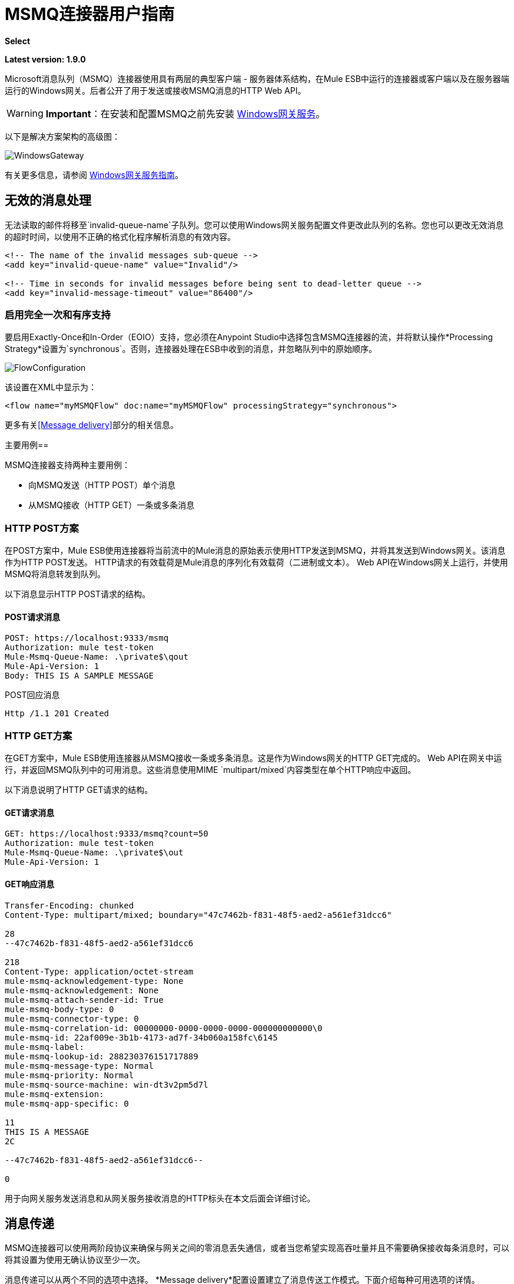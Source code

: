 = MSMQ连接器用户指南
:keywords: anypoint studio, esb, connector, endpoint, msmq, microsoft, message queuing

*Select*

*Latest version: 1.9.0*

Microsoft消息队列（MSMQ）连接器使用具有两层的典型客户端 - 服务器体系结构，在Mule ESB中运行的连接器或客户端以及在服务器端运行的Windows网关。后者公开了用于发送或接收MSMQ消息的HTTP Web API。

[WARNING]
*Important*：在安装和配置MSMQ之前先安装 link:/mule-user-guide/v/3.8/windows-gateway-services-guide[Windows网关服务]。

以下是解决方案架构的高级图：

image:WindowsGateway.png[WindowsGateway]

有关更多信息，请参阅 link:/mule-user-guide/v/3.8/windows-gateway-services-guide[Windows网关服务指南]。

== 无效的消息处理

无法读取的邮件将移至`invalid-queue-name`子队列。您可以使用Windows网关服务配置文件更改此队列的名称。您也可以更改无效消息的超时时间，以使用不正确的格式化程序解析消息的有效内容。

[source, xml, linenums]
----
<!-- The name of the invalid messages sub-queue -->
<add key="invalid-queue-name" value="Invalid"/>

<!-- Time in seconds for invalid messages before being sent to dead-letter queue -->
<add key="invalid-message-timeout" value="86400"/>
----

=== 启用完全一次和有序支持

要启用Exactly-Once和In-Order（EOIO）支持，您必须在Anypoint Studio中选择包含MSMQ连接器的流，并将默认操作*Processing Strategy*设置为`synchronous`。否则，连接器处理在ESB中收到的消息，并忽略队列中的原始顺序。

image:FlowConfiguration.png[FlowConfiguration]

该设置在XML中显示为：

[source, xml, linenums]
----
<flow name="myMSMQFlow" doc:name="myMSMQFlow" processingStrategy="synchronous">
----

更多有关<<Message delivery>>部分的相关信息。

主要用例== 

MSMQ连接器支持两种主要用例：

* 向MSMQ发送（HTTP POST）单个消息
* 从MSMQ接收（HTTP GET）一条或多条消息

===  HTTP POST方案

在POST方案中，Mule ESB使用连接器将当前流中的Mule消息的原始表示使用HTTP发送到MSMQ，并将其发送到Windows网关。该消息作为HTTP POST发送。 HTTP请求的有效载荷是Mule消息的序列化有效载荷（二进制或文本）。 Web API在Windows网关上运行，并使用MSMQ将消息转发到队列。

以下消息显示HTTP POST请求的结构。

====  POST请求消息

[source, code, linenums]
----
POST: https://localhost:9333/msmq
Authorization: mule test-token
Mule-Msmq-Queue-Name: .\private$\qout
Mule-Api-Version: 1
Body: THIS IS A SAMPLE MESSAGE
----

POST回应消息

[source, code, linenums]
----
Http /1.1 201 Created
----

===  HTTP GET方案

在GET方案中，Mule ESB使用连接器从MSMQ接收一条或多条消息。这是作为Windows网关的HTTP GET完成的。 Web API在网关中运行，并返回MSMQ队列中的可用消息。这些消息使用MIME `multipart/mixed`内容类型在单个HTTP响应中返回。

以下消息说明了HTTP GET请求的结构。

====  GET请求消息

[source, code, linenums]
----
GET: https://localhost:9333/msmq?count=50
Authorization: mule test-token
Mule-Msmq-Queue-Name: .\private$\out
Mule-Api-Version: 1
----

====  GET响应消息

[source, code, linenums]
----
Transfer-Encoding: chunked
Content-Type: multipart/mixed; boundary="47c7462b-f831-48f5-aed2-a561ef31dcc6"

28
--47c7462b-f831-48f5-aed2-a561ef31dcc6

218
Content-Type: application/octet-stream
mule-msmq-acknowledgement-type: None
mule-msmq-acknowledgement: None
mule-msmq-attach-sender-id: True
mule-msmq-body-type: 0
mule-msmq-connector-type: 0
mule-msmq-correlation-id: 00000000-0000-0000-0000-000000000000\0
mule-msmq-id: 22af009e-3b1b-4173-ad7f-34b060a158fc\6145
mule-msmq-label:
mule-msmq-lookup-id: 288230376151717889
mule-msmq-message-type: Normal
mule-msmq-priority: Normal
mule-msmq-source-machine: win-dt3v2pm5d7l
mule-msmq-extension:
mule-msmq-app-specific: 0

11
THIS IS A MESSAGE
2C

--47c7462b-f831-48f5-aed2-a561ef31dcc6--

0
----

用于向网关服务发送消息和从网关服务接收消息的HTTP标头在本文后面会详细讨论。

==  消息传递

MSMQ连接器可以使用两阶段协议来确保与网关之间的零消息丢失通信，或者当您希望实现高吞吐量并且不需要确保接收每条消息时，可以将其设置为使用无确认协议至少一次。

消息传递可以从两个不同的选项中选择。 *Message delivery*配置设置建立了消息传送工作模式。下面介绍每种可用选项的详情。

=== 不确认

在传统方案中，在网关中读取消息后，将从队列中删除消息。如果ESB中存在连接故障或其他问题，导致邮件无法读取，则该邮件将丢失（可通过在相应的配置设置中选择`NoAcknowledgement`来设置此邮件传递模式）。尽管如此，这种交付模式是最快的，如果你不需要每条消息至少交付一次，你应该选择它。

=== 至少一次（默认）

在使用两阶段提交协议的场景中，从主队列中读取的消息将保留在子队列中作为备份。连接器收到消息副本后，会向网关发送一个附加请求，以从子队列中删除该消息。当此提交操作未完成时，消息仍保留在子队列中。经过一段时间之后，被视为孤儿的子队列中的消息将被移回到他们的父队列中，并被重试。清楚的是，除非流在提交阶段完成之前中断，否则此机制不应受流中发生的外部异常的影响（可通过在相应的配置设置中选择`AtLeastOnce`值来设置此消息传递模式）。

如上所述，如果您希望确保使用两个阶段提交协议，则消息传递模式取决于*Message delivery*配置设置，该设置应该设置为`AtLeastOnce`（默认）。如果您将此参数设置为`NoAcknoledgement`，则每条消息都将传递给mule，而不会收到来自它的接收。

== 消息超时

在不同的方法中，MSMQ消息提供了两个有助于授予信息可靠性的属性：

*  *timeToReachQueue*。 MSMQ服务器在网关中收到消息后可以达到的最大秒数。默认是不超时（InfiniteTimeout）。
*  *timeToBeReceived*。消息在为第三方应用程序出队之前可保留在队列中的秒数。默认是不超时（InfiniteTimeout）。

image:MSMQmessageTimeouts2.png[MSMQmessageTimeouts2]

[NOTE]
如果任何一个属性超时，则消息将移至死信队列。

指定属性的值：

[source, xml, linenums]
----
<msmq:send
    config-ref="MSMQ"
    messageFormatter="ActiveXMessageFormatter"
    doc:name="MSMQ"
    timeToBeReceived="0"
    timeToReachQueue="0" />
----

这两个属性都可以在连接器配置中设置，并由Windows网关读取。如果指定值为零（0），则默认值为（InfiniteTimeout）。

== 安全注意事项

MSMQ连接器的身份验证由包含在HTTP授权标头中的安全令牌处理。使用Mule方案对网关的每个HTTP请求都包含此令牌：

[source, code, linenums]
----
GET: https://localhost:9333/msmq?count=50
Authorization: mule test-token
Mule-Msmq-Queue-Name: .\private$\out
Mule-Api-Version: 1
----

在连接器上以及在网关配置文件中配置令牌。下面显示如何通过_accessToken_参数值在连接器端配置令牌：

[source, xml, linenums]
----
<msmq:config name="MSMQ" doc:name="MSMQ" accessToken="test-token" rootQueueName=".\private$\qout" serviceAddress="localhost:9333">
 <msmq:connection-pooling-profile initialisationPolicy="INITIALISE_ONE" exhaustedAction="WHEN_EXHAUSTED_GROW"/>
 </msmq:config>
----

=== 用户身份验证

代表连接器执行呼叫的用户通过两个自定义HTTP标头`mule-impersonate-username`和`mule-impersonate-password`进行身份验证。

使用用户身份验证时，MSMQ中的队列也必须标记为需要身份验证。这两个标题代表正在运行Windows Gateway服务的Active Directory林中的现有用户的Windows凭据，或代表托管该服务的计算机上的本地帐户。当这些HTTP标头包含在HTTP请求中时，Windows网关服务在对来自MSMQ的消息进行排队/出队前对其进行身份验证和模拟。这提供了使用Windows凭据在队列上配置正确的访问控制列表权限的功能。

以下HTTP请求示例说明了如何将这两个头从连接器传递到网关：

[source, code, linenums]
----
GET: https://localhost:9333/msmq?count=50
Authorization: mule test-token
Mule-Impersonate-Username: domain\myuser
Mule-Impersonate-Password: password
Mule-Msmq-Queue-Name: .\private$\out
Mule-Api-Version: 1
----

*Note*：连接器和网关使用SSL来保护所有HTTP通信。

=== 队列权限

要使用队列权限，请将队列标记为需要验证。另外，连接器必须发送HTTP请求消息中的`Mule-Impersonate-Username`和`Mule-Impersonate-Password`头以模拟该呼叫;否则将使用模拟主机的帐户（如果网关位于IIS中，则用户模拟Windows服务或应用程序池）。

*Note*：Windows用户在使用经过身份验证的队列之前必须至少第一次登录。当用户第一次登录时，Windows会创建一个用户配置文件，该用户配置文件必须存在供用户使用经过身份验证的队列。

下表显示了从队列发送或接收消息所需的权限：

[%autowidth.spread]
|===
| *Operation*  | *Permissions*
| *Receive*  |接收消息，查看消息
| *Send*  |发送消息，查看消息，获取属性
|===

在这两种情况下，Peek Message仅用于测试连接。如果不需要测试连接，则可以删除此权限。

*Note*：当MSMQ安装在未加入Windows域的计算机上时，它可以在工作组模式下工作。在这种模式下，认证队列不受支持，因此也不能使用队列权限。

== 消息序列化和格式化

Windows网关服务不使用MSMQ格式化程序，除非它由连接器指定。因此，HTTP请求负载中发送的消息以原始形式存储在MSMQ消息的主体中。但是，通过在连接器中设置消息格式化程序可以覆盖此行为。开箱即用支持单个格式器：`ActiveXMessageFormatter`。

以下示例说明如何在MSMQ连接器中设置格式器：

[source, xml, linenums]
----
<msmq:receive config-ref="MSMQ" doc:name="MSMQ (Streaming)" pollingPeriod="3000" messageFormatter="ActiveXMessageFormatter" />
----

在连接器上设置消息格式化程序时，会向Windows网关发送额外的HTTP标头`Mule-Msmq-Formatter`。网关使用该格式化程序在消息从MSMQ入队或出队时序列化和反序列化消息。

对于ActiveXMessageFormatter，网关还使用HTTP请求消息中由连接器设置的Content-Type：

[%header%autowidth.spread]
|===
|的Content-Type  |说明
| ` plain/text `  |连接器在当前Mule消息的有效载荷是字符串时设置它。设置时，网关将MSMQ消息的主体流设置为字符串。其他应用程序可以直接以字符串形式读取此消息。接收此消息的MSMQ连接器将Mule消息的有效载荷设置为字符串，以便不需要转换器。
| `application/octet-stream`  |当有效载荷是一个字节数组时设置。该消息以字节流的形式存储。
|===

=== 配置msmq：receive元素

主要场景中使用`msmq:receive`元素来接收来自网关的一条或多条消息。

下表显示了此元素中的属性：

[%autowidth.spread]
|===
| *Property*  | *Usage*
| *queueName*  | UNC路径或FormatName表示法中的队列名称。有关更多信息，请参阅 link:https://docs.google.com/a/mulesoft.com/document/d/1mUBv_Cdz1DDzdYgVHBy4cpXkvtdh1kwa3s4dLkjBEiM/edit#heading=h.4rg6xwxl7scj[队列名称]部分。覆盖全局元素中设置的队列名称。可选的。
| *pollingPeriod*  |连接器用于轮询MSMQ中已配置队列的间隔（以毫秒为单位）（只有在目标队列中没有消息需要检索时才会发生）。可选的。
| *messageCount*  |在单个批次中检索的最大邮件数量。可选的。
| *userName*  |从网关访问MSMQ时用于模拟呼叫的用户的名称。覆盖Global元素中设置的用户名。可选的。
| *password*  |从网关访问MSMQ时将用于模拟呼叫的用户的密码。覆盖Global元素中设置的密码。可选的。
| *messageFormatter*  |要在MSMQ中用于序列化和反序列化消息的消息格式器。可选的。
| *messageDelivery*  |消息传递工作模式。覆盖Global元素中设置的消息传递。可选的。有关这些工作原理的详细信息，请参阅上面的<<Message delivery>>部分。
|===

=== 配置msmq：send元素

在主要场景中使用`msmq:send`元素将一条消息发送到网关。

下表显示了此元素中的属性：

[%autowidth.spread]
|===
| *Property*  | *Usage*
| *queueName*  | UNC路径或FormatName表示法中的队列名称。有关更多信息，请参阅 link:https://docs.google.com/a/mulesoft.com/document/d/1mUBv_Cdz1DDzdYgVHBy4cpXkvtdh1kwa3s4dLkjBEiM/edit#heading=h.4rg6xwxl7scj[队列名称]部分。覆盖全局元素中设置的队列名称。可选的。
| *userName*  |从网关访问MSMQ时用于模拟呼叫的用户的名称。覆盖Global元素中设置的用户名。可选的。
| *password*  |从网关访问MSMQ时用于模拟呼叫的用户的密码。覆盖Global元素中设置的密码。可选的。
| *messageFormatter*  |要在MSMQ中用于序列化和反序列化消息的消息格式器。可选的。
| *payload*  |要发送到网关的消息有效负载。可选的
|===

== 队列名称（公共，私有和群集）

MSMQ连接器支持专用和公用队列。专用队列是不在Active Directory中发布的队列，仅在包含它们的本地计算机上显示。

支持以下方案：

* 路径名称：`ComputerName\private$\QueueName`
* 本地计算机上的路径名称：`\private$\QueueName`
* 直接格式名称：`DIRECT=ComputerAddress\PRIVATE$\PrivateQueueName`
* 私有格式名称：`PRIVATE=ComputerGUID\QueueNumber`

公用队列是在Active Directory中发布的队列。

公共格式名称包含字符串`PUBLIC=`，后跟创建时分配给队列的标识符。此标识符是为Active Directory中的队列对象列出的GUID。

以下是用于引用公用队列及其关联队列日志的一般格式：

*  `PUBLIC=QueueGUID`
*  `PUBLIC=QueueGUID;JOURNAL`

该连接器还支持故障转移群集中承载的专用队列，也称为MSMQ群集。这些队列对于群集是私有的，并使用以下格式引用：

`ClusterName\private$\QueueName`

连接器使用的MSMQ API要求您主要在使用远程队列时使用`Format Names`样式以及具有自定义配置选项的队列以及`Direct Format Names`来指定目标地址。

直接格式名称用于在不访问目录服务的情况下引用公用或专用队列。执行以下操作时将使用直接格式名称：

. 直接将消息发送到计算机。
. 通过Internet向计算机发送消息。
. 跨森林边界发送消息。
. 在域，工作组或离线模式下发送消息到任何队列。
. 在域，工作组或离线模式下阅读邮件。

不需要通过消息队列进行路由，身份验证和加密时，应使用直接格式名称发送消息。

当消息队列检测到远程公用队列或本地或远程专用队列的直接格式名称时，它不会联系目录服务。消息队列使用格式名称提供的信息将消息直接发送到目标。

在*queueName*连接器的设置中以这种方式指定地址所需的格式遵循以下模式：
`FormatName:Direct=[address_specification]\{private$\}[queue_name]`

计算机的地址规格可以用三种形式指定：

. 随着网络协议跟随目标计算机的网络地址。消息队列支持TCP，并且仅在WindowsNT®4.0和Windows 2000上支持SPX。
. 由底层操作系统本机支持的任何字符串来标识目标计算机（操作系统用作协议以指示计算机的本机协议应该用于解释计算机名称）。
. 由于Internet传输协议（HTTP或HTTPS）后跟主机计算机的IP地址或完整DNS名称（或企业内的计算机名称），然后通过以斜杠分隔的虚拟目录名称MSMQ 3.0）。默认虚拟目录名称为msmq，但消息队列可由IIS配置以使用不同的虚拟目录。

[%autowidth.spread]
|===
| *Protocol* | *Description* | *Network Address*
| TCP |基于IP的面向连接的TCP。| Internet地址表示法（IP地址）。
| SPX |基于IPX的面向连接的SPX。|网络号码和主机号码（由":"字符分隔）。
|操作系统|使用本机计算机命名约定进行连接。|底层操作系统支持的任何计算机名称。对于Microsoft®WindowsNT®4.0版本，它是UNC或DNS名称（请参阅公共和专用队列的示例）。
| HTTP | HTTP传输。| IP地址或完整的DNS名称（企业内的计算机名称），后跟用斜杠分隔的虚拟目录名称。
| HTTPS |通过安全套接字层（SSL）连接保护HTTP传输。| IP地址或完整DNS名称（企业中的计算机名称），后跟虚拟目录名称，斜线。
|===

有关如何在连接器的目标队列中指定此示例的一些示例是：

*  FormatName：DIRECT = IPX：00000012：00a0234f7500 \ PRIVATE $ \ MyQueue
*  FORMATNAME：DIRECT = TCP：157.18.3.1 \ PRIVATE $ \ myQueue中
*  FORMATNAME：DIRECT = OS：Mike01.msn.com \ PRIVATE $ \ myQueue中
*  FORMATNAME：DIRECT = OS：Mike02 \ PRIVATE $ \ myQueue中
*  FORMATNAME：DIRECT = OS：\ PRIVATE $ \ myQueue中

有关如何解决MSMQ的详细信息，请参阅以下 link:https://msdn.microsoft.com/en-us/library/ms700996(v=vs.85).aspx[文件]。

== 支持的消息属性

连接器允许传递或接收MSMQ消息的属性。这些属性在当前的Mule消息中设置，并作为自定义HTTP头传递给Windows网关。以下消息说明连接器如何为标签属性创建一个值为“CustomLabel”的新MSMQ消息：

[source, code, linenums]
----
POST: https://localhost:9333/msmq
Authorization: mule test-token
Mule-Msmq-Queue-Name: .\private$\qout
Mule-Api-Version: 1
Mule-Msmq-Label: CustomLabel
Body: THIS IS A SAMPLE MESSAGE
----

下表总结了接收操作的所有受支持属性以及HTTP标头的映射。

[%autowidth.spread]
|==============
| *Property*  | *HTTP header*  | *Usage*
| msmq.acknowledgement.type  | msmq-acknowledgement-type  |设置确认消息的类型以返回到发送应用程序。
| msmq.acknowledgement  | mule-msmq-acknowledgment  |设置接收消息队列生成的确认消息的队列。
| msmq.attach.sender.id  | mule-msmq-attach-sender-id  |获取一个值，该值指示是否将发件人ID附加到邮件。
| msmq.body.type  | mule-msmq-body-type  |获取消息正文包含的数据的类型。
| msmq.connector.type  | mule-msmq-connector-type  |获取一个值，该值指示通常由消息队列设置的某些消息属性是由发送应用程序设置的。
| msmq.correlation.id  | mule-msmq-correlation-id  |引用原始消息的消息标识符。此ID用于确认，报告和回复消息。支持的格式：`<GUID>\<Number>` +
例如：`66785f20-a2f3-42a3-bdcd-9ac5a937ac52\1`
| msmq-id  | mule-msmq-id  |消息的唯一标识符，由消息队列生成。
| msmq.label  | mule-msmq-label  |获取描述消息的应用程序定义的unicode字符串。
| msmq.lookup.id  | mule-msmq-lookup-id  |其中一个System.Messaging.MessagePriority值，它表示非事务性消息的优先级。默认值是“正常”。
| msmq.message.type  | mule-msmq-message-type  |获取从队列中检索的消息的类型，可以是Normal，Acknowledgement或Report。
| msmq.priority  | mule-msmq-priority  |获取或设置消息优先级，指示将消息放入队列的位置。
| msmq.extension  | mule-msmq-extension  |设置与消息关联的其他应用程序定义信息。将其编码为base64。
| msmq.app.specific  | mule-msmq-app-specific  |设置其他特定于应用程序的信息。
|==============

下表总结了发送操作的所有支持属性以及HTTP标头的映射。

[%autowidth.spread]
|========
| *Property*  | *HTTP header*  | *Usage*
| msmq.body.type  | mule-msmq-body-type  |设置邮件正文包含的数据的类型。
| msmq.label  | mule-msmq-label  |设置描述消息的应用程序定义的unicode字符串。
| msmq.acknowledgement.type  | msmq-acknowledgement-type a |
设置要返回给发送应用程序的确认消息的类型。

| msmq.attach.sender.id  | mule-msmq-attach-sender-id  |设置一个值，该值指示发件人ID是否应附加到邮件。
| msmq.priority  | mule-msmq-priority  |获取或设置消息优先级，它确定消息放置在队列中的哪个位置。
| msmq.connector.type  | mule-msmq-connector-type  |设置一个值，该值指示通常由消息队列设置的一些消息属性由发送应用程序设置。
| msmq.correlation.id  | mule-msmq-correlation-id  |设置引用原始消息的消息标识符。用于确认，报告和回复消息。支持的格式：`<GUID>\<Number>` +
例如：`66785f20-a2f3-42a3-bdcd-9ac5a937ac52\1`
| msmq.use.tracing  | mule-msmq-use-tracing  |设置一个值，该值指示在向目标队列移动时是否跟踪消息。
| msmq.extension  | mule-msmq-extension  |设置与消息关联的其他应用程序定义的信息。编码为base64。
| msmq.app.specific  | mule-msmq-app-specific  |设置其他特定于应用程序的信息。
| msmq.queue.override.transactional  | mule-msmq-queue-override-transactional  |使用远程事务队列时，由于缺少权限，MSMQ API可能无法访问这些设置。该值用于向网关表明目标队列是事务性的，并且消息应该在事务范围内发送（否则它将在死信队列中结束）。
| msmq.queue.override.authenticate  | mule-msmq-queue-override-authenticate  |使用远程已认证队列时，由于权限不足，MSMQ API可能无法访问这些设置。该值用于向网关指示目标队列要求发送已认证的消息。
|========

以下示例显示“set-payload”组件如何为MSMQ消息设置标签。

[source, xml, linenums]
----
<set-property propertyName="msmq.label" value="message_from_mule" doc:name="Label"/>
----
 
下面的示例指出了目标队列是事务性的网关（即消息将在事务范围内发送）。

[source, xml, linenums]
----
<set-property propertyName="msmq.queue.override.transactional" value="true" doc:name="TxQueue"/>
----

==  MSMQ连接器疑难解答

MSMQ连接器与Mule ESB日志记录基础结构集成，用于记录用户的错误和相关信息。

下表列出了使用MSMQ连接器时可能发生的常见错误：

[%autowidth.spread]
|===
| *Error*  | *Cause*
|未经授权。 "Authentication with the proxy failed"。 |连接器上配置的安全令牌和网关上的安全令牌不匹配。验证在Mule和Windows网关服务配置文件中的MSMQ连接器上配置的令牌。
|禁止。 "Access Forbidden to write in queue [Queue Name]"  |具有在用户名和密码中指定的凭据的用户没有写入或读取队列的权限。验证队列访问权限。
|不可接受。 "The connector and proxy versions do not match"  |这不太可能发生。在ESB中运行的连接器的版本与Windows Gateway的版本不兼容。确保更新连接器或网关以使用相同的版本。
未找到|。队列未找到[队列名称]  |无法找到连接器中配置的队列。
未找到|。 |连接器中配置的网关地址和端口不正确。验证网关配置以确定正确的服务器名称和端口。
|内部服务器错误 |网关出现意外错误。检查网关轨迹以确定此问题的原因。
|===

== 消息确认示例

*Requirements:*

link:http://go.microsoft.com/fwlink/?LinkID=240290[Windows Management Framework 3.0]下的*  Windows PowerShell 3.0
按照本指南中的说明安装MSMQ连接器的*  Anypoint Studio。
*  link:_attachments/MessageAcknowledgeSample.zip[MessageAcknowledgeSample.zip]对zip文件进行采样。包含Powershell脚本（.ps1文件类型）和msmq-demo-ack.zip文件。可执行文件使用MuleSoft的证书进行签名。

=== 第1步：打开msmq-demo-ack项目

. 启动Anypoint Studio并打开现有的Mule项目。
. 点击*File*> *Import*> *Anypoint Studio*> *Anypoint Studio* *generated Deployable Archive (.zip)*。
. 在zip文件中，导航文件系统，然后点击`msmq-demo-ack.zip`文件。
. 点击*Finish*。

=== 第2步：运行安装程序脚本

. 该脚本为样本创建消息队列并发送消息。
. 打开命令窗口：Windows键+ *R*，键入*PowerShell*，右键单击该程序，然后单击*Run As Administrator*。
. 转至示例目录，然后输入*Set-ExecutionPolicy Unrestricted*，然后按*Enter*。默认情况下，执行策略值是受限制的，不允许您运行此示例。
. 输入*.\1-setup.ps1*并按*Enter*。
. 控制台显示：
+
[source, code, linenums]
----
Creating .\private$\sampleq
Queue Creating .\private$\secondq
Queue Creating .\private$\adminq
Queue Sending Message 1 to .\private$\sampleq
Sending Message 2 to .\private$\secondq
Sending Message 3 to .\private$\sampleq
Sending Message 4 to .\private$\sampleq
----
+
. 请勿关闭此控制台。

=== 第3步：运行演示

. 右键点击*msmq-demo.xml*并选择*Run As Mule Application*。
. 检查控制台以查看应用程序何时启动：
+
[source, code, linenums]
----
++++++++++++++++++++++++++++++++++++++++++++++++++++++++++++
+ Started app 'msmq-demo-ack' + ++++++++++++++++++++++++++++++++++++++++++++++++++++++++++++
----
+
. Check for these lines, which indicate that MSMQ connector is listening to both queues and received 1 message in sampleq queue and 6 messages in adminq queue.
+
[source, code, linenums]
----
INFO  XXXX-XX-XX XX:XX:XX,XXX [Receiving Thread] org.mule.modules.msmq.MsmqConnector: Connecting to https://localhost:9333/msmq
INFO  XXXX-XX-XX XX:XX:XX,XXX [Receiving Thread] org.mule.modules.msmq.MsmqConnector: Connecting to https://localhost:9333/msmq
INFO  XXXX-XX-XX XX:XX:XX,XXX [Receiving Thread] org.mule.modules.msmq.MsmqConnector: Receiving 1 from .\private$\sampleq
INFO  XXXX-XX-XX XX:XX:XX,XXX [Receiving Thread] org.mule.modules.msmq.MsmqConnector: Receiving 6 from .\private$\adminq
----
+
. The following lines appear (order may change), which indicate that one message was read, `* Message 1 *`. The message's body and label are shown along with several incorrect versions of ACK (logged as 'INFOs') or NACK (logged as WARNs) depending on the context and the message. For more information, see link:http://msdn.microsoft.com/en-us/library/system.messaging.acknowledgment[Acknowledgment Enumeration].
+
[source, code, linenums]
----
INFO  XXXX-XX-XX XX:XX:XX,XXX [[msmq-demo-ack].msmq-choice-flow.stage1.03] org.mule.api.processor.LoggerMessageProcessor: ACK Cause: ReachQueue | Correlation Id: xxxx  | Label: Message 2
INFO  XXXX-XX-XX XX:XX:XX,XXX [[msmq-demo-ack].msmq-choice-flow.stage1.07] org.mule.api.processor.LoggerMessageProcessor: ACK Cause: Receive | Correlation Id: xxxx  | Label: Message 1
INFO  XXXX-XX-XX XX:XX:XX,XXX [[msmq-demo-ack].msmq-normalFlow.stage1.02] org.mule.api.processor.LoggerMessageProcessor: Label: Message 1 | Body: <?xml version="1.0"?>
<string>First Message</string>
INFO  XXXX-XX-XX XX:XX:XX,XXX [[msmq-demo-ack].msmq-choice-flow.stage1.04] org.mule.api.processor.LoggerMessageProcessor: ACK Cause: ReachQueue | Correlation Id: xxxx  | Label: Message 4
INFO  XXXX-XX-XX XX:XX:XX,XXX [[msmq-demo-ack].msmq-choice-flow.stage1.02] org.mule.api.processor.LoggerMessageProcessor: ACK Cause: ReachQueue | Correlation Id: xxxx  | Label: Message 1
WARN  XXXX-XX-XX XX:XX:XX,XXX [[msmq-demo-ack].msmq-ReceiveTimeout.stage1.02] org.mule.api.processor.LoggerMessageProcessor: 'ReceiveTimeout NACK' Received | Correlation Id: xxxx | Label: Message 4
WARN  XXXX-XX-XX XX:XX:XX,XXX [[msmq-demo-ack].msmq-NotTransactionalQueue.stage1.02] org.mule.api.processor.LoggerMessageProcessor: 'NotTransactionalQueue NACK' Received | Correlation Id: xxxx | Label: Message 3
----
+
. Double-click *Choice* flow control under the *msmq-choice-flow* flow to view its properties:
+
image:MSMQAdmin.png[MSMQAdmin] 
The Choice flow control evaluates the `msmq.acknowledgement` property of each message received. This routes messages to a SubFlow (using Flow Reference control). Messages received in `adminq` are just for acknowledgement purposes. Even when those six messages have an `msmq.id` property, it is not important, but what is relevant is the `msmq.correlation.id`, which points to the `msmq.id` of the message originating the acknowledgement message in the administrative queue. In the sample, Message 4 has been set with a millisecond in the property timeToBeReceived, which produces a ReceiveTimeout NACK. Also Message 6 is sent in a transactional way using a non-transactional queue, which brings a NotTransactionalQueue NACK.

==== Deleting a Message

. Open the Message Queuing Administrative Console. 
. Press the Windows Key + *E*. 
. Right-click *Computer* and click *Manage*.
+
image:MSMQManage.png[MSMQManage] 

. In the Computer Management Console tree on the left, open *Services and Applications* > *Message Queueing* > *Private Queues* 
. A remaining message displays in secondq, as MSMQ connector in not configured to listen this queue. 
. Delete the message: In the left tree, open *Private Queues* > *secondq* > *Queue messages* and right-click *Queue messages* > *All Tasks* > *Purge*:
+
image:MSMQpurge.png[MSMQpurge]

. Select *Yes* in the popup.
. Return to Anypoint Studio and notice these additional lines in the Console, which indicate an additional kind of NACK, and that the originating message has not been read and has been purged:
+
[source, code, linenums]
----
INFO  XXXX-XX-XX XX:XX:XX,XXX [Receiving Thread] org.mule.modules.msmq.MsmqConnector: Receiving 1 from .\private$\adminq
WARN  XXXX-XX-XX XX:XX:XX,XXX [[msmq-demo-ack].msmq-QueuePurged.stage1.02] org.mule.api.processor.LoggerMessageProcessor: 'QueuePurged NACK' Received | Correlation Id: xxxx | Label: Message 2
----

=== Step 4: Cleaning the Environment

* Go back to the console and type **.\2-clean.ps1 **and this message appears:
+
[source, code, linenums]
----
Deleting .\private$\sampleq Queue
Deleting .\private$\secondq Queue
Deleting .\private$\adminq Queue
----

=== CloudHub Integration Sample

This sample receives incoming requests via HTTP connector, and sends the request via the MSMQ connector (Send operation) to the remote MSMQ queue. It then receives a MSMQ message from your server (Streaming Receive operation) and logs the result.

. Create a new Mule project from *File* > *New* > *Mule Project*. You can set name to cloudhub-test. Click *Finish*.
. Go to Configuration XML tab and replace existing code with the following:
+
[source, xml, linenums]
----
<mule xmlns:msmq="http://www.mulesoft.org/schema/mule/msmq" xmlns:http="http://www.mulesoft.org/schema/mule/http" xmlns="http://www.mulesoft.org/schema/mule/core" xmlns:doc="http://www.mulesoft.org/schema/mule/documentation"
    xmlns:spring="http://www.springframework.org/schema/beans" 
    xmlns:xsi="http://www.w3.org/2001/XMLSchema-instance"
    xsi:schemaLocation="http://www.springframework.org/schema/beans http://www.springframework.org/schema/beans/spring-beans-current.xsd
http://www.mulesoft.org/schema/mule/core http://www.mulesoft.org/schema/mule/core/current/mule.xsd
http://www.mulesoft.org/schema/mule/http http://www.mulesoft.org/schema/mule/http/current/mule-http.xsd
http://www.mulesoft.org/schema/mule/msmq http://www.mulesoft.org/schema/mule/msmq/current/mule-msmq.xsd">
  <msmq:config name="MSMQ" serviceAddress="X.X.X.X:9333" accessToken="you_key" rootQueueName=".\private$\test-cloudhub" ignoreSSLWarnings="true" doc:name="MSMQ"/>
  <http:listener-config name="HTTP_Listener_Configuration" host="0.0.0.0" port="9333" doc:name="HTTP Listener Configuration"/>
    <flow name="msmq-cloudhub-test2Flow1" doc:name="msmq-cloudhub-test2Flow1">
      <http:listener config-ref="HTTP_Listener_Configuration" path="/" doc:name="HTTP"/>
        <expression-filter expression="#[payload != '/favicon.ico']" doc:name="Expression"/>
        <set-payload value="#['Hello, ' + payload + '. Today is ' + server.dateTime.format('dd/MM/yy') + '.' ]" doc:name="Set Payload"/>
        <msmq:send config-ref="MSMQ" messageFormatter="ActiveXMessageFormatter" doc:name="MSMQ"/>
    </flow>
    <flow name="msmq-cloudhub-test2Flow2" doc:name="msmq-cloudhub-test2Flow2">
        <msmq:receive config-ref="MSMQ" messageFormatter="ActiveXMessageFormatter" doc:name="MSMQ (Streaming)"/>
        <byte-array-to-string-transformer doc:name="Byte Array to String"/>
        <logger message="#[payload]" level="INFO" doc:name="Logger"/>
    </flow>
</mule>
----
+
In the MSMQ configuration node: 
+
* *serviceAddress* is the IP and port of your VPN appliance. Double check that port 9333 (or the one set during Windows Gateway setup) is open in the firewall settings and the appliance server. 
*  *accessToken* is the token configured during Gateway setup.
*  *rootQueueName* is the _existing_ queue name with writing rights to user Everyone according normal installation of Mule samples. You can verify that connectivity to MSMQ is OK by using the *Test Connection* button:
+
image:MSMQGlobalElProps.png[MSMQGlobalElProps]
+
. Right-click the *cloudhub-test* Mule project, select *Deploy to Anypoint Platform* -> *Cloud*.
. Fill in the fields with the provided account settings that you used when you created your account in the link:https://anypoint.mulesoft.com[Anypoint Platform]
. Select the Environment, choose an available domain and click *Finish*. You are prompted with a confirmation window. Click *OK*. Then you are able to use the integration project.
+
image:MSMQCHsuccess.png[MSMQCHsuccess] 

. Point your browser to `+http://your_subdomain.cloudhub.io/this_is_a_test+`. The browser remains blank.
. Log into the link:https://anypoint.mulesoft.com[Anypoint Platform] to enter your application, and select Logs from the dashboard.
. The resulting messages are logged:
+
image:MSMQinfo.png[MSMQinfo] 

=== Support for load balancer scenarios

Multiple instances of the gateway can be configured under an HTTP load balancer to scale up horizontally. Since the MSMQ connector uses HTTP to communicate with the gateway, no additional configuration is required from a networking perspective. However, this slightly changes the behavior of a background process in the gateway for supporting the two-phase commit protocol.

This process is responsible for making sure a batch a messages stored in a subqueue has been confirmed so it can be deleted or moved back to the parent queue. When multiple instances of a gateway are hitting the same queue in a load balancer, there are chances of having this process scanning and updating the queue at the same time, which could affect the MSMQ service performance considerably. To avoid this concurrency issue, a new setting "cleanup-offset" was added in the gateway configuration.

The idea of this setting is to introduce a delay in minutes for the kick off of the background process. The default value for this setting is "0", which means no delay.

Every gateway instance in a load balancer should be set with a different offset value to avoid hitting the same queues concurrently by this background process. As a rule of thumb, the unit for incrementing this value in each gateway should be the result of diving 10 by the number of gateway instances, e.g. : 2 for a farm of 5 gateways or 3 for a farm of 3 gateways.
